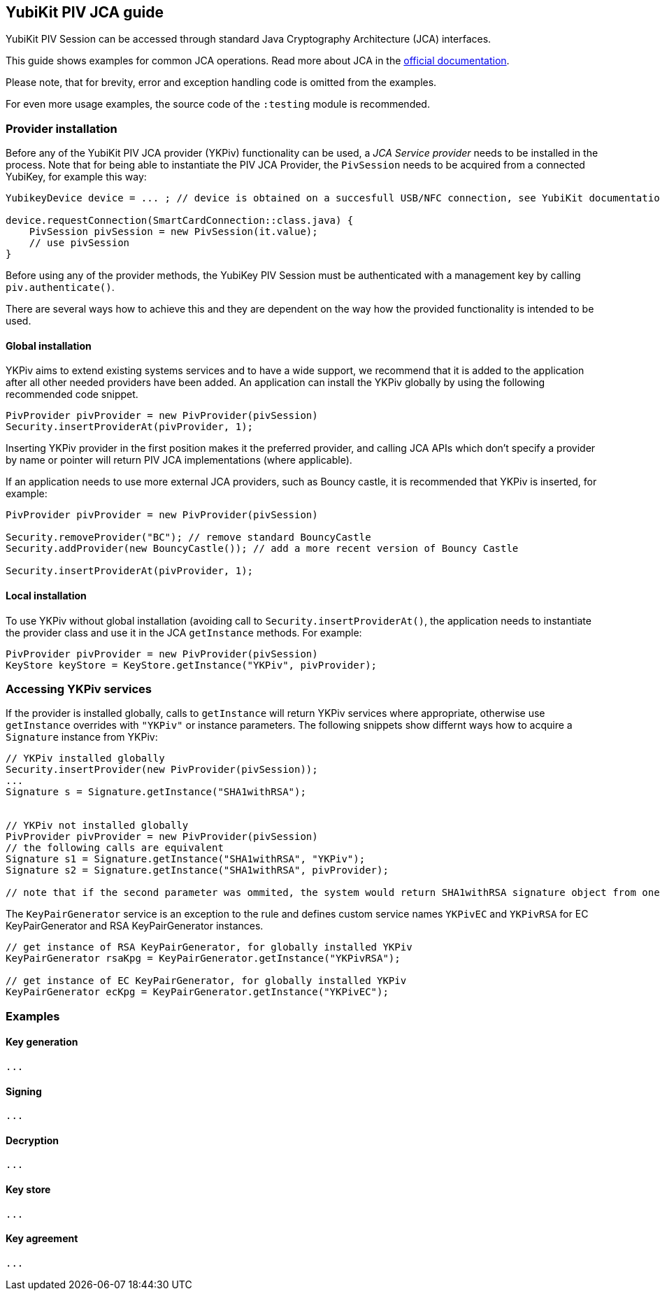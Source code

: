 == YubiKit PIV JCA guide
YubiKit PIV Session can be accessed through standard Java Cryptography Architecture (JCA) interfaces.

This guide shows examples for common JCA operations. Read more about JCA in the https://docs.oracle.com/en/java/javase/17/security/java-cryptography-architecture-jca-reference-guide.html[official documentation].

Please note, that for brevity, error and exception handling code is omitted from the examples.

For even more usage examples, the source code of the `:testing` module is recommended.

=== Provider installation
Before any of the YubiKit PIV JCA provider (YKPiv) functionality can be used, a _JCA Service provider_ needs to be installed in the process. Note that for being able to instantiate the PIV JCA Provider, the `PivSession` needs to be acquired from a connected YubiKey, for example this way:

[source,java]
----
YubikeyDevice device = ... ; // device is obtained on a succesfull USB/NFC connection, see YubiKit documentation

device.requestConnection(SmartCardConnection::class.java) {
    PivSession pivSession = new PivSession(it.value);
    // use pivSession
}
----

Before using any of the provider methods, the YubiKey PIV Session must be authenticated with a management key by calling `piv.authenticate()`.

There are several ways how to achieve this and they are dependent on the way how the provided functionality is intended to be used.

==== Global installation
YKPiv aims to extend existing systems services and to have a wide support, we recommend that it is added to the application after all other needed providers have been added. An application can install the YKPiv globally by using the following recommended code snippet.
[source,java]
-----
PivProvider pivProvider = new PivProvider(pivSession)
Security.insertProviderAt(pivProvider, 1);
-----

Inserting YKPiv provider in the first position makes it the preferred provider, and calling JCA APIs which don't specify a provider by name or pointer will return PIV JCA implementations (where applicable).

If an application needs to use more external JCA providers, such as Bouncy castle, it is recommended that YKPiv is inserted, for example:
[source,java]
-----
PivProvider pivProvider = new PivProvider(pivSession)

Security.removeProvider("BC"); // remove standard BouncyCastle
Security.addProvider(new BouncyCastle()); // add a more recent version of Bouncy Castle

Security.insertProviderAt(pivProvider, 1);
-----

==== Local installation
To use YKPiv without global installation (avoiding call to `Security.insertProviderAt()`, the application needs to instantiate the provider class and use it in the JCA `getInstance` methods. For example:
[source,java]
-----
PivProvider pivProvider = new PivProvider(pivSession)
KeyStore keyStore = KeyStore.getInstance("YKPiv", pivProvider);
-----
=== Accessing YKPiv services

If the provider is installed globally, calls to `getInstance` will return YKPiv services where appropriate, otherwise use `getInstance` overrides with `"YKPiv"` or instance parameters. The following snippets show differnt ways how to acquire a `Signature` instance from YKPiv:
[source,java]
-----
// YKPiv installed globally
Security.insertProvider(new PivProvider(pivSession));
...
Signature s = Signature.getInstance("SHA1withRSA");


// YKPiv not installed globally
PivProvider pivProvider = new PivProvider(pivSession)
// the following calls are equivalent
Signature s1 = Signature.getInstance("SHA1withRSA", "YKPiv");
Signature s2 = Signature.getInstance("SHA1withRSA", pivProvider);

// note that if the second parameter was ommited, the system would return SHA1withRSA signature object from one of the globally installed providers
-----

The `KeyPairGenerator` service is an exception to the rule and defines custom service names `YKPivEC` and `YKPivRSA` for EC KeyPairGenerator and RSA KeyPairGenerator instances.

[source,java]
-----
// get instance of RSA KeyPairGenerator, for globally installed YKPiv
KeyPairGenerator rsaKpg = KeyPairGenerator.getInstance("YKPivRSA");

// get instance of EC KeyPairGenerator, for globally installed YKPiv
KeyPairGenerator ecKpg = KeyPairGenerator.getInstance("YKPivEC");
-----

=== Examples
==== Key generation
[source,java]
-----
...
-----

==== Signing
[source,java]
-----
...
-----

==== Decryption
[source,java]
-----
...
-----

==== Key store
[source,java]
-----
...
-----

==== Key agreement
[source,java]
-----
...
-----